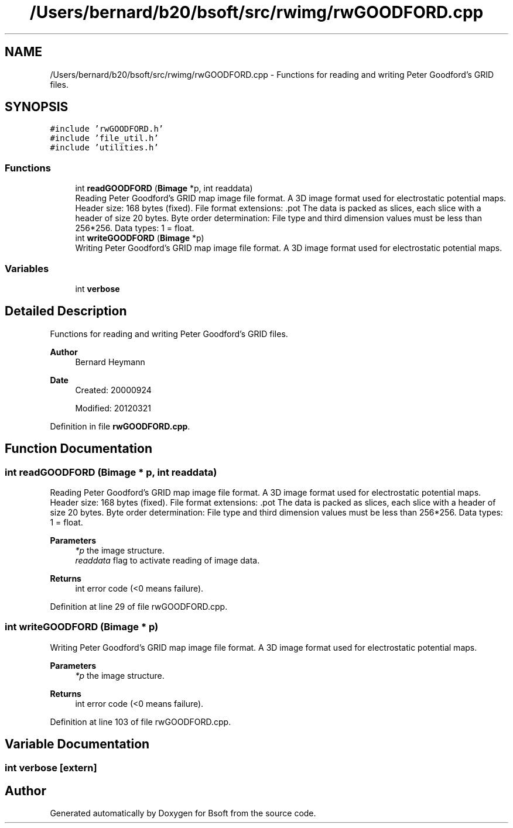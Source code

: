 .TH "/Users/bernard/b20/bsoft/src/rwimg/rwGOODFORD.cpp" 3 "Wed Sep 1 2021" "Version 2.1.0" "Bsoft" \" -*- nroff -*-
.ad l
.nh
.SH NAME
/Users/bernard/b20/bsoft/src/rwimg/rwGOODFORD.cpp \- Functions for reading and writing Peter Goodford's GRID files\&.  

.SH SYNOPSIS
.br
.PP
\fC#include 'rwGOODFORD\&.h'\fP
.br
\fC#include 'file_util\&.h'\fP
.br
\fC#include 'utilities\&.h'\fP
.br

.SS "Functions"

.in +1c
.ti -1c
.RI "int \fBreadGOODFORD\fP (\fBBimage\fP *p, int readdata)"
.br
.RI "Reading Peter Goodford's GRID map image file format\&. A 3D image format used for electrostatic potential maps\&. Header size: 168 bytes (fixed)\&. File format extensions: \&.pot The data is packed as slices, each slice with a header of size 20 bytes\&. Byte order determination: File type and third dimension values must be less than 256*256\&. Data types: 1 = float\&. "
.ti -1c
.RI "int \fBwriteGOODFORD\fP (\fBBimage\fP *p)"
.br
.RI "Writing Peter Goodford's GRID map image file format\&. A 3D image format used for electrostatic potential maps\&. "
.in -1c
.SS "Variables"

.in +1c
.ti -1c
.RI "int \fBverbose\fP"
.br
.in -1c
.SH "Detailed Description"
.PP 
Functions for reading and writing Peter Goodford's GRID files\&. 


.PP
\fBAuthor\fP
.RS 4
Bernard Heymann 
.RE
.PP
\fBDate\fP
.RS 4
Created: 20000924 
.PP
Modified: 20120321 
.RE
.PP

.PP
Definition in file \fBrwGOODFORD\&.cpp\fP\&.
.SH "Function Documentation"
.PP 
.SS "int readGOODFORD (\fBBimage\fP * p, int readdata)"

.PP
Reading Peter Goodford's GRID map image file format\&. A 3D image format used for electrostatic potential maps\&. Header size: 168 bytes (fixed)\&. File format extensions: \&.pot The data is packed as slices, each slice with a header of size 20 bytes\&. Byte order determination: File type and third dimension values must be less than 256*256\&. Data types: 1 = float\&. 
.PP
\fBParameters\fP
.RS 4
\fI*p\fP the image structure\&. 
.br
\fIreaddata\fP flag to activate reading of image data\&. 
.RE
.PP
\fBReturns\fP
.RS 4
int error code (<0 means failure)\&. 
.RE
.PP

.PP
Definition at line 29 of file rwGOODFORD\&.cpp\&.
.SS "int writeGOODFORD (\fBBimage\fP * p)"

.PP
Writing Peter Goodford's GRID map image file format\&. A 3D image format used for electrostatic potential maps\&. 
.PP
\fBParameters\fP
.RS 4
\fI*p\fP the image structure\&. 
.RE
.PP
\fBReturns\fP
.RS 4
int error code (<0 means failure)\&. 
.RE
.PP

.PP
Definition at line 103 of file rwGOODFORD\&.cpp\&.
.SH "Variable Documentation"
.PP 
.SS "int verbose\fC [extern]\fP"

.SH "Author"
.PP 
Generated automatically by Doxygen for Bsoft from the source code\&.
